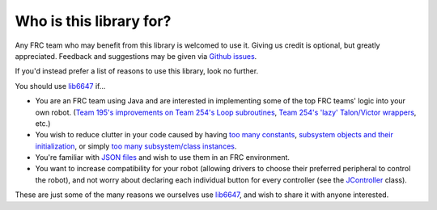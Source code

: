 Who is this library for?
========================

Any FRC team who may benefit from this library is welcomed to use it.
Giving us credit is optional, but greatly appreciated.
Feedback and suggestions may be given via `Github issues <https://github.com/VOLTEC6647/lib6647/issues>`_.

If you'd instead prefer a list of reasons to use this library, look no further.

You should use `lib6647 <https://github.com/VOLTEC6647/lib6647>`_ if...

- You are an FRC team using Java and are interested in implementing some of
  the top FRC teams' logic into your own robot.
  (`Team 195's improvements on Team 254's Loop subroutines <https://github.com/VOLTEC6647/lib6647/blob/master/src/main/java/org/usfirst/lib6647/loops/Looper.java>`_,
  `Team 254's 'lazy' Talon/Victor wrappers <https://github.com/VOLTEC6647/lib6647/blob/master/src/main/java/org/usfirst/lib6647/subsystem/hypercomponents/HyperTalon.java#L113>`_,
  etc.)

- You wish to reduce clutter in your code caused by having 
  `too many constants <https://github.com/Team254/FRC-2019-Public/blob/master/src/main/java/com/team254/frc2019/Constants.java>`_,
  `subsystem objects and their initialization <https://github.com/Team254/FRC-2019-Public/blob/master/src/main/java/com/team254/frc2019/subsystems/Drive.java>`_,
  or simply `too many subsystem/class instances <https://github.com/Team254/FRC-2019-Public/blob/master/src/main/java/com/team254/frc2019/Robot.java>`_.

- You're familiar with `JSON files <https://www.json.org/json-en.html>`_  and wish to use them in an FRC
  environment.

- You want to increase compatibility for your robot (allowing drivers to choose
  their preferred peripheral to control the robot), and not worry about
  declaring each individual button for every controller
  (see the `JController <https://github.com/VOLTEC6647/lib6647/blob/master/src/main/java/org/usfirst/lib6647/oi/JController.java>`_ class).

These are just some of the many reasons we ourselves use `lib6647 <https://github.com/VOLTEC6647/lib6647>`_,
and wish to share it with anyone interested.
